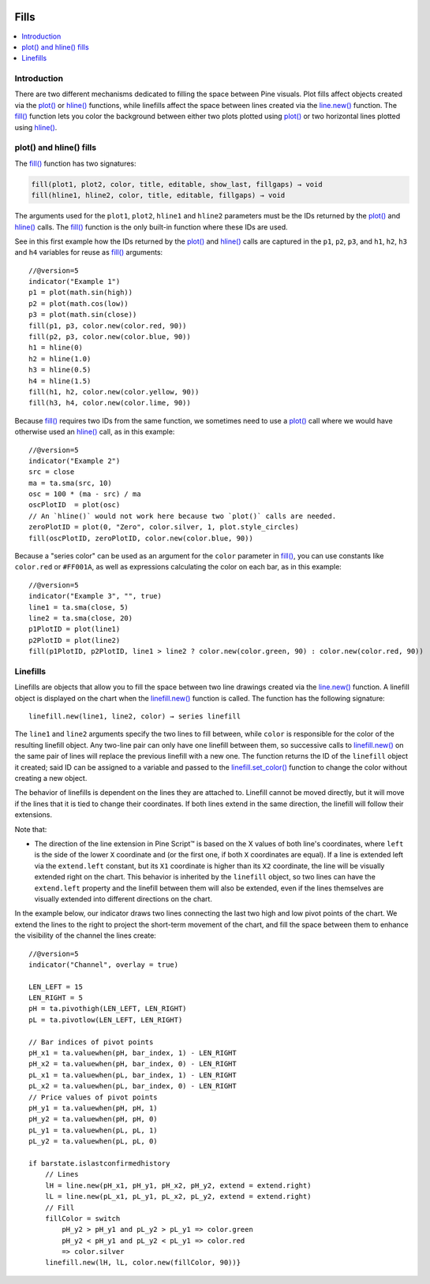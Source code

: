.. _PageFills:

.. image:: /images/Pine_Script_logo.svg
   :alt: Pine Script™ logo
   :target: https://www.tradingview.com/pine-script-docs/en/v5/Introduction.html
   :align: right
   :width: 100
   :height: 100

Fills
=====

.. contents:: :local:
    :depth: 2

Introduction
------------

There are two different mechanisms dedicated to filling the space between Pine visuals. Plot fills affect objects created via the `plot() <https://www.tradingview.com/pine-script-reference/v5/#fun_plot>`__ or `hline() <https://www.tradingview.com/pine-script-reference/v5/#fun_hline>`__ 
functions, while linefills affect the space between lines created via the `line.new() <https://www.tradingview.com/pine-script-reference/v5/#fun_line{dot}new>`__ function. The `fill() <https://www.tradingview.com/pine-script-reference/v5/#fun_fill>`__
function lets you color the background between either 
two plots plotted using `plot() <https://www.tradingview.com/pine-script-reference/v5/#fun_plot>`__
or two horizontal lines plotted using `hline() <https://www.tradingview.com/pine-script-reference/v5/#fun_hline>`__.


plot() and hline() fills
------------------------


The `fill() <https://www.tradingview.com/pine-script-reference/v5/#fun_fill>`__ function has two signatures:

.. code-block:: text

    fill(plot1, plot2, color, title, editable, show_last, fillgaps) → void
    fill(hline1, hline2, color, title, editable, fillgaps) → void

The arguments used for the ``plot1``, ``plot2``, ``hline1`` and ``hline2`` parameters must be the IDs returned by the `plot() <https://www.tradingview.com/pine-script-reference/v5/#fun_plot>`__ and `hline() <https://www.tradingview.com/pine-script-reference/v5/#fun_hline>`__ calls.
The `fill() <https://www.tradingview.com/pine-script-reference/v5/#fun_fill>`__ function is the only built-in function where these IDs are used.

See in this first example how the IDs returned by the 
`plot() <https://www.tradingview.com/pine-script-reference/v5/#fun_plot>`__ and
`hline() <https://www.tradingview.com/pine-script-reference/v5/#fun_hline>`__ calls
are captured in the ``p1``, ``p2``, ``p3``, and ``h1``, ``h2``, ``h3`` and ``h4`` variables
for reuse as `fill() <https://www.tradingview.com/pine-script-reference/v5/#fun_fill>`__ arguments::

    //@version=5
    indicator("Example 1")
    p1 = plot(math.sin(high))
    p2 = plot(math.cos(low))
    p3 = plot(math.sin(close))
    fill(p1, p3, color.new(color.red, 90))
    fill(p2, p3, color.new(color.blue, 90))
    h1 = hline(0)
    h2 = hline(1.0)
    h3 = hline(0.5)
    h4 = hline(1.5)
    fill(h1, h2, color.new(color.yellow, 90))
    fill(h3, h4, color.new(color.lime, 90))

.. image:: images/Fills-Fill-1.png


Because `fill() <https://www.tradingview.com/pine-script-reference/v5/#fun_fill>`__
requires two IDs from the same function,
we sometimes need to use a `plot() <https://www.tradingview.com/pine-script-reference/v5/#fun_plot>`__
call where we would have otherwise used an `hline() <https://www.tradingview.com/pine-script-reference/v5/#fun_hline>`__
call, as in this example::

    //@version=5
    indicator("Example 2")
    src = close
    ma = ta.sma(src, 10)
    osc = 100 * (ma - src) / ma
    oscPlotID  = plot(osc)
    // An `hline()` would not work here because two `plot()` calls are needed.
    zeroPlotID = plot(0, "Zero", color.silver, 1, plot.style_circles)
    fill(oscPlotID, zeroPlotID, color.new(color.blue, 90))

.. image:: images/Fills-Fill-2.png


Because a "series color" can be used as an argument for the ``color`` parameter in
`fill() <https://www.tradingview.com/pine-script-reference/v5/#fun_fill>`__,
you can use constants like ``color.red`` or ``#FF001A``, as well as expressions 
calculating the color on each bar, as in this example::

    //@version=5
    indicator("Example 3", "", true)
    line1 = ta.sma(close, 5)
    line2 = ta.sma(close, 20)
    p1PlotID = plot(line1)
    p2PlotID = plot(line2)
    fill(p1PlotID, p2PlotID, line1 > line2 ? color.new(color.green, 90) : color.new(color.red, 90))

.. image:: images/Fills-Fill-3.png


Linefills
---------

Linefills are objects that allow you to fill the space between two line drawings created via the `line.new() <https://www.tradingview.com/pine-script-reference/v5/#fun_line{dot}new>`__ function. A linefill object is displayed on the chart when the `linefill.new() <https://www.tradingview.com/pine-script-reference/v5/#fun_linefill{dot}new>`__ function is called. The function has the following signature::

	linefill.new(line1, line2, color) → series linefill

The ``line1`` and ``line2`` arguments specify the two lines to fill between, while ``color`` is responsible for the color of the resulting linefill object. Any two-line pair can only have one linefill between them, so successive calls to `linefill.new() <https://www.tradingview.com/pine-script-reference/v5/#fun_linefill{dot}new>`__ on the same pair of lines will replace the previous linefill with a new one. The function returns the ID of the ``linefill`` object it created; said ID can be assigned to a variable and passed to the `linefill.set_color() <https://www.tradingview.com/pine-script-reference/v5/#fun_linefill{dot}set_color>`__ function to change the color without creating a new object.

The behavior of linefills is dependent on the lines they are attached to. Linefill cannot be moved directly, but it will move if the lines that it is tied to change their coordinates. If both lines extend in the same direction, the linefill will follow their extensions.

Note that:

- The direction of the line extension in Pine Script™ is based on the X values of both line's coordinates, where ``left`` is the side of the lower ``X`` coordinate and (or the first one, if both ``X`` coordinates are equal). If a line is extended left via the ``extend.left`` constant, but its ``X1`` coordinate is higher than its ``X2`` coordinate, the line will be visually extended right on the chart. This behavior is inherited by the ``linefill`` object, so two lines can have the ``extend.left`` property and the linefill between them will also be extended, even if the lines themselves are visually extended into different directions on the chart.

In the example below, our indicator draws two lines connecting the last two high and low pivot points of the chart. We extend the lines to the right to project the short-term movement of the chart, and fill the space between them to enhance the visibility of the channel the lines create:

.. image:: images/Fills-Linefill-1.png

::

	//@version=5
	indicator("Channel", overlay = true)

	LEN_LEFT = 15
	LEN_RIGHT = 5
	pH = ta.pivothigh(LEN_LEFT, LEN_RIGHT)
	pL = ta.pivotlow(LEN_LEFT, LEN_RIGHT)

	// Bar indices of pivot points
	pH_x1 = ta.valuewhen(pH, bar_index, 1) - LEN_RIGHT
	pH_x2 = ta.valuewhen(pH, bar_index, 0) - LEN_RIGHT
	pL_x1 = ta.valuewhen(pL, bar_index, 1) - LEN_RIGHT
	pL_x2 = ta.valuewhen(pL, bar_index, 0) - LEN_RIGHT
	// Price values of pivot points
	pH_y1 = ta.valuewhen(pH, pH, 1)
	pH_y2 = ta.valuewhen(pH, pH, 0)
	pL_y1 = ta.valuewhen(pL, pL, 1)
	pL_y2 = ta.valuewhen(pL, pL, 0)

	if barstate.islastconfirmedhistory
	    // Lines
	    lH = line.new(pH_x1, pH_y1, pH_x2, pH_y2, extend = extend.right)
	    lL = line.new(pL_x1, pL_y1, pL_x2, pL_y2, extend = extend.right)
	    // Fill
	    fillColor = switch
		pH_y2 > pH_y1 and pL_y2 > pL_y1 => color.green
		pH_y2 < pH_y1 and pL_y2 < pL_y1 => color.red
		=> color.silver
	    linefill.new(lH, lL, color.new(fillColor, 90))}


.. image:: /images/TradingView-Logo-Block.svg
    :width: 200px
    :align: center
    :target: https://www.tradingview.com/



